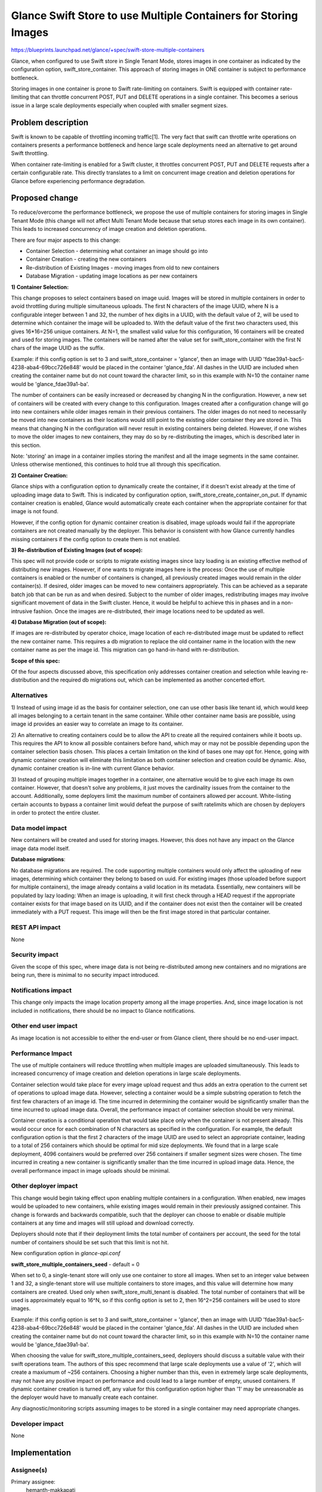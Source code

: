 ..
 This work is licensed under a Creative Commons Attribution 3.0 Unported
 License.

 http://creativecommons.org/licenses/by/3.0/legalcode

================================================================
Glance Swift Store to use Multiple Containers for Storing Images
================================================================

https://blueprints.launchpad.net/glance/+spec/swift-store-multiple-containers

Glance, when configured to use Swift store in Single Tenant Mode, stores
images in one container as indicated by the configuration option,
swift_store_container. This approach of storing images in ONE container
is subject to performance bottleneck.

Storing images in one container is prone to Swift rate-limiting on
containers. Swift is equipped with container rate-limiting that can throttle
concurrent POST, PUT and DELETE operations in a single container.
This becomes a serious issue in a large scale deployments especially
when coupled with smaller segment sizes.


Problem description
===================

Swift is known to be capable of throttling incoming traffic[1]. The very fact
that swift can throttle write operations on containers presents a performance
bottleneck and hence large scale deployments need an alternative to get
around Swift throttling.

When container rate-limiting is enabled for a Swift cluster, it throttles
concurrent POST, PUT and DELETE requests after a certain configurable rate.
This directly translates to a limit on concurrent image creation and deletion
operations for Glance before experiencing performance degradation.

Proposed change
===============
To reduce/overcome the performance bottleneck, we propose the use of multiple
containers for storing images in Single Tenant Mode (this change will not
affect Multi Tenant Mode because that setup stores each image in its own
container). This leads to increased concurrency of image creation and deletion
operations.

There are four major aspects to this change:

- Container Selection - determining what container an image should go into
- Container Creation - creating the new containers
- Re-distribution of Existing Images - moving images from old to new containers
- Database Migration - updating image locations as per new containers

**1) Container Selection:**

This change proposes to select containers based on image uuid. Images will be
stored in multiple containers in order to avoid throttling during
multiple simultaneous uploads. The first N characters of the image UUID, where
N is a configurable integer between 1 and 32, the number of hex digits in a
UUID, with the default value of 2, will be used to determine which container
the image will be uploaded to. With the default value of the first two
characters used, this gives 16*16=256 unique containers. At N=1, the smallest
valid value for this configuration, 16 containers will be created and used for
storing images. The containers will be named after the value set for
swift_store_container with the first N chars of the image UUID as the suffix.

Example: if this config option is set to 3 and
swift_store_container = 'glance', then an image with UUID
'fdae39a1-bac5-4238-aba4-69bcc726e848' would be placed in the container
'glance_fda'. All dashes in the UUID are included when creating the container
name but do not count toward the character limit, so in this example with N=10
the container name would be 'glance_fdae39a1-ba'.

The number of containers can be easily increased or decreased by changing N in
the configuration. However, a new set of containers will be created with every
change to this configuration. Images created after a configuration change
will go into new containers while older images remain in their previous
containers. The older images do not need to necessarily be moved into new
containers as their locations would still point to the existing older container
they are stored in. This means that changing N in the configuration will
never result in existing containers being deleted. However, if one wishes to
move the older images to new containers, they may do so by re-distributing the
images, which is described later in this section.

Note: 'storing' an image in a container implies storing the manifest and all
the image segments in the same container. Unless otherwise mentioned, this
continues to hold true all through this specification.

**2) Container Creation:**

Glance ships with a configuration option to dynamically create the container,
if it doesn't exist already at the time of uploading image data to Swift. This
is indicated by configuration option, swift_store_create_container_on_put. If
dynamic container creation is enabled, Glance would automatically create each
container when the appropriate container for that image is not found.

However, if the config option for dynamic container creation is disabled, image
uploads would fail if the appropriate containers are not created manually by
the deployer. This behavior is consistent with how Glance currently handles
missing containers if the config option to create them is not enabled.


**3) Re-distribution of Existing Images (out of scope):**

This spec will not provide code or scripts to migrate existing images since
lazy loading is an existing effective method of distributing new images.
However, if one wants to migrate images here is the process: Once the use of
multiple containers is enabled or the number of containers is changed, all
previously created images would remain in the older container(s). If desired,
older images can be moved to new containers appropriately. This can be achieved
as a separate batch job that can be run as and when desired. Subject to the
number of older images, redistributing images may involve significant movement
of data in the Swift cluster. Hence, it would be helpful to achieve this in
phases and in a non-intrusive fashion. Once the images are re-distributed,
their image locations need to be updated as well.


**4) Database Migration (out of scope):**

If images are re-distributed by operator choice, image location of each
re-distributed image must be updated to reflect the new container name. This
requires a db migration to replace the old container name in the location with
the new container name as per the image id. This migration can go
hand-in-hand with re-distribution.


**Scope of this spec:**

Of the four aspects discussed above, this specification only addresses
container creation and selection while leaving re-distribution and the
required db migrations out, which can be implemented as another concerted
effort.

Alternatives
------------

1) Instead of using image id as the basis for container selection, one can use
other basis like tenant id, which would keep all images belonging to a certain
tenant in the same container. While other container name basis are possible,
using image id provides an easier way to correlate an image to its container.

2) An alternative to creating containers could be to allow the API to create
all the required containers while it boots up. This requires the API to know
all possible containers before hand, which may or may not be possible depending
upon the container selection basis chosen. This places a certain limitation on
the kind of bases one may opt for. Hence, going with dynamic container creation
will eliminate this limitation as both container selection and creation could
be dynamic. Also, dynamic container creation is in-line with current Glance
behavior.

3) Instead of grouping multiple images together in a container, one alternative
would be to give each image its own container. However, that doesn't solve any
problems, it just moves the cardinality issues from the container to the
account. Additionally, some deployers limit the maximum number of containers
allowed per account. White-listing certain accounts to bypass a container limit
would defeat the purpose of swift ratelimits which are chosen by deployers in
order to protect the entire cluster.


Data model impact
-----------------
New containers will be created and used for storing images. However, this
does not have any impact on the Glance image data model itself.

**Database migrations**:

No database migrations are required. The code supporting multiple containers
would only affect the uploading of new images, determining which container they
belong to based on uuid. For existing images (those uploaded before support
for multiple containers), the image already contains a valid location in its
metadata. Essentially, new containers will be populated by lazy loading: When
an image is uploading, it will first check through a HEAD request if the
appropriate container exists for that image based on its UUID, and if the
container does not exist then the container will be created immediately with a
PUT request.  This image will then be the first image stored in that particular
container.


REST API impact
---------------

None

Security impact
---------------
Given the scope of this spec, where image data is not being re-distributed
among new containers and no migrations are being run, there is minimal
to no security impact introduced.


Notifications impact
--------------------

This change only impacts the image location property among all the image
properties. And, since image location is not included in notifications, there
should be no impact to Glance notifications.

Other end user impact
---------------------

As image location is not accessible to either the end-user or from Glance
client, there should be no end-user impact.

Performance Impact
------------------

The use of multiple containers will reduce throttling when multiple images are
uploaded simultaneously. This leads to increased concurrency of image creation
and deletion operations in large scale deployments.

Container selection would take place for every image upload request and thus
adds an extra operation to the current set of operations to upload image data.
However, selecting a container would be a simple substring operation to fetch
the first few characters of an image id. The time incurred in determining the
container would be significantly smaller than the time incurred to upload image
data. Overall, the performance impact of container selection should be very
minimal.

Container creation is a conditional operation that would take place only when
the container is not present already. This would occur once for each
combination of N characters as specified in the configuration.
For example, the default configuration option is that the first 2 characters of
the image UUID are used to select an appropriate container, leading to a total
of 256 containers which should be optimal for mid size deployments. We found
that in a large scale deployment, 4096 containers would be preferred over 256
containers if smaller segment sizes were chosen. The time incurred in creating
a new container is significantly smaller than the time incurred in upload image
data. Hence, the overall performance impact in image uploads should be minimal.

Other deployer impact
---------------------

This change would begin taking effect upon enabling multiple containers in a
configuration. When enabled, new images would be uploaded to new containers,
while existing images would remain in their previously assigned container.
This change is forwards and backwards compatible, such that the deployer can
choose to enable or disable multiple containers at any time and images will
still upload and download correctly.

Deployers should note that if their deployment limits the total number of
containers per account, the seed for the total number of containers should be
set such that this limit is not hit.


New configuration option in *glance-api.conf*

**swift_store_multiple_containers_seed** - default = 0

When set to 0, a single-tenant store will only use one container to store all
images. When set to an integer value between 1 and 32, a single-tenant store
will use multiple containers to store images, and this value will determine
how many containers are created. Used only when swift_store_multi_tenant is
disabled. The total number of containers that will be used is approximately
equal to 16^N, so if this config option is set to 2, then 16^2=256 containers
will be used to store images.

Example: if this config option is set to 3 and
swift_store_container = 'glance', then an image with UUID
'fdae39a1-bac5-4238-aba4-69bcc726e848' would be placed in the container
'glance_fda'. All dashes in the UUID are included when creating the container
name but do not count toward the character limit, so in this example with N=10
the container name would be 'glance_fdae39a1-ba'.

When choosing the value for swift_store_multiple_containers_seed, deployers
should discuss a suitable value with their swift operations team. The authors
of this spec recommend that large scale deployments use a value of '2', which
will create a maxiumum of ~256 containers. Choosing a higher number than this,
even in extremely large scale deployments, may not have any positive impact
on performance and could lead to a large number of empty, unused containers.
If dynamic container creation is turned off, any value for this configuration
option higher than '1' may be unreasonable as the deployer would have to
manually create each container.


Any diagnostic/monitoring scripts assuming images to be stored in a single
container may need appropriate changes.


Developer impact
----------------

None

Implementation
==============

Assignee(s)
-----------

Primary assignee:
  hemanth-makkapati

Other contributors:
  ben-roble

Reviewers
-----------

Core reviewer(s):
  nikhil-komawar brian-rosmaita

Other reviewer(s):
  None

Work Items
----------

1) Implement new config options in Swift store driver
2) Implement container selection in Swift store driver
3) Implement unit, functional, and integration tests
4) Change glance-api sample conf in glance repo

Points to note:

- All code changes would be limited to glance_store module.
- Image download code wouldn't require any changes.
- Both manifest and segments would go into the same container.

Dependencies
============

None


Testing
=======

No tempest tests needed


Documentation Impact
====================

* Document new configuration options

References
==========

[1] http://docs.openstack.org/developer/swift/ratelimit.html#configuration

